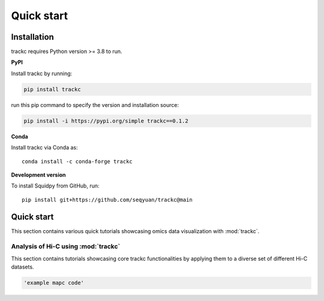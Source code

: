 ##########
Quick start
##########

Installation
============
trackc requires Python version >= 3.8 to run.

**PyPI**

Install trackc by running:

.. code-block:: bash

    pip install trackc

run this pip command to specify the version and installation source:

.. code-block:: bash

    pip install -i https://pypi.org/simple trackc==0.1.2

**Conda**

Install trackc via Conda as::

    conda install -c conda-forge trackc

**Development version**

To install Squidpy from GitHub, run::

    pip install git+https://github.com/seqyuan/trackc@main


Quick start
===========
This section contains various quick tutorials showcasing omics data visualization with :mod:`trackc`.

Analysis of Hi-C using :mod:`trackc`
-------------------------------------------------
This section contains tutorials showcasing core trackc functionalities by applying them
to a diverse set of different Hi-C datasets.

.. code-block:: python

    'example mapc code'
